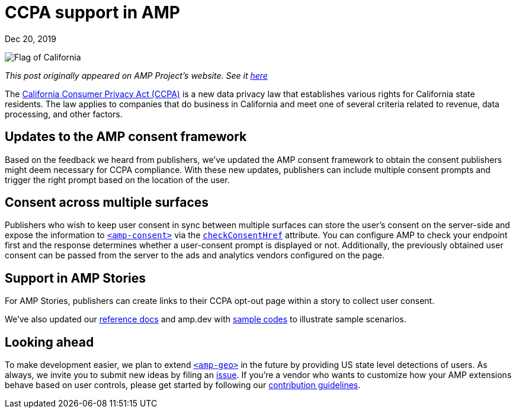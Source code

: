 = CCPA support in AMP

[.date]
Dec 20, 2019

[.hero]
image::/blog/ca.flag.svg[Flag of California]

_This post originally appeared on AMP Project's website. See it https://blog.amp.dev/2019/12/20/ccpa-support-in-amp/[here]_

The https://oag.ca.gov/privacy/ccpa[California Consumer Privacy Act (CCPA)] is a new data privacy law that establishes various rights for California state residents. The law applies to companies that do business in California and meet one of several criteria related to revenue, data processing, and other factors.


Updates to the AMP consent framework
------------------------------------
Based on the feedback we heard from publishers, we’ve updated the AMP consent framework to obtain the consent publishers might deem necessary for CCPA compliance. With these new updates, publishers can include multiple consent prompts and trigger the right prompt based on the location of the user.


Consent across multiple surfaces
--------------------------------

Publishers who wish to keep user consent in sync between multiple surfaces can store the user’s consent on the server-side and expose the information to https://amp.dev/documentation/components/amp-consent/[``<amp-consent>``] via the https://amp.dev/documentation/components/amp-consent/#checkconsenthref[``checkConsentHref``] attribute. You can configure AMP to check your endpoint first and the response determines whether a user-consent prompt is displayed or not. Additionally, the previously obtained user consent can be passed from the server to the ads and analytics vendors configured on the page.


Support in AMP Stories
----------------------

For AMP Stories, publishers can create links to their CCPA opt-out page within a story to collect user consent.

We’ve also updated our https://amp.dev/documentation/components/amp-consent/[reference docs] and amp.dev with https://amp.dev/documentation/examples/user-consent/geolocation-based_consent_flow/?format=websites[sample codes] to illustrate sample scenarios.


Looking ahead
-------------

To make development easier, we plan to extend https://amp.dev/documentation/components/amp-geo/[`<amp-geo>`] in the future by providing US state level detections of users. As always, we invite you to submit new ideas by filing an https://github.com/ampproject/amphtml/issues/new[issue]. If you’re a vendor who wants to customize how your AMP extensions behave based on user controls, please get started by following our https://amp.dev/documentation/guides-and-tutorials/contribute/[contribution guidelines].
